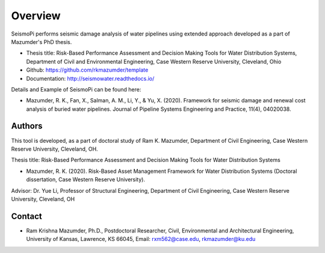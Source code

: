 Overview
=====================

SeismoPi performs seismic damage analysis of water pipelines using extended approach developed as a part of Mazumder's PhD thesis.

* Thesis title: Risk-Based Performance Assessment and Decision Making Tools for Water Distribution Systems, Department of Civil and Environmental Engineering, Case Western Reserve University, Cleveland, Ohio
* Github: https://github.com/rkmazumder/template
* Documentation: http://seismowater.readthedocs.io/

Details and Example of SeismoPi can be found here: 

* Mazumder, R. K., Fan, X., Salman, A. M., Li, Y., & Yu, X. (2020). Framework for seismic damage and renewal cost analysis of buried water pipelines. Journal of Pipeline Systems Engineering and Practice, 11(4), 04020038.



Authors
-------
This tool is developed, as a part of doctoral study of Ram K. Mazumder, Department of Civil Engineering, Case Western Reserve University, Cleveland, OH.

Thesis title: Risk-Based Performance Assessment and Decision Making Tools for Water Distribution Systems 

* Mazumder, R. K. (2020). Risk-Based Asset Management Framework for Water Distribution Systems (Doctoral dissertation, Case Western Reserve University).

Advisor: Dr. Yue Li, Professor of Structural Engineering, Department of Civil Engineering, Case Western Reserve University, Cleveland, OH


Contact
-------

* Ram Krishna Mazumder, Ph.D., Postdoctoral Researcher, Civil, Environmental and Architectural Engineering, University of Kansas, Lawrence, KS 66045, Email: rxm562@case.edu, rkmazumder@ku.edu
